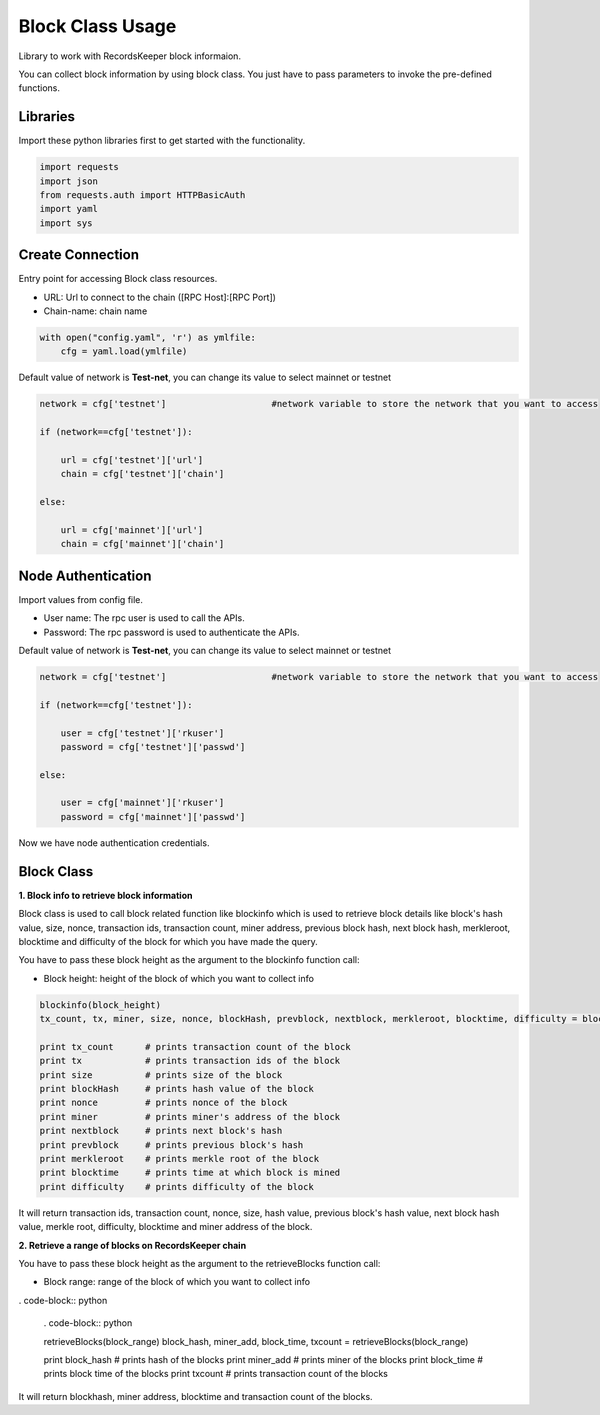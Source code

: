 =================
Block Class Usage
=================

Library to work with RecordsKeeper block informaion.

You can collect block information by using block class.
You just have to pass parameters to invoke the pre-defined functions.

Libraries
---------

Import these python libraries first to get started with the functionality.

.. code-block:: python

    import requests
    import json
    from requests.auth import HTTPBasicAuth
    import yaml
    import sys


Create Connection
-----------------

Entry point for accessing Block class resources.

* URL: Url to connect to the chain ([RPC Host]:[RPC Port])
* Chain-name: chain name

.. code-block:: python
    
    with open("config.yaml", 'r') as ymlfile:
        cfg = yaml.load(ymlfile)

Default value of network is **Test-net**, you can change its value to select mainnet or testnet

.. code-block:: python

    network = cfg['testnet']                    #network variable to store the network that you want to access

    if (network==cfg['testnet']):

        url = cfg['testnet']['url']
        chain = cfg['testnet']['chain']
        
    else:

        url = cfg['mainnet']['url']
        chain = cfg['mainnet']['chain']
    

Node Authentication
-------------------

Import values from config file.

* User name: The rpc user is used to call the APIs.
* Password: The rpc password is used to authenticate the APIs.

Default value of network is **Test-net**, you can change its value to select mainnet or testnet

.. code-block:: python
    
    network = cfg['testnet']                    #network variable to store the network that you want to access

    if (network==cfg['testnet']):

        user = cfg['testnet']['rkuser']
        password = cfg['testnet']['passwd']
        
    else:

        user = cfg['mainnet']['rkuser']
        password = cfg['mainnet']['passwd']


Now we have node authentication credentials.


Block Class
-----------

.. class:: Block

**1. Block info to retrieve block information**

Block class is used to call block related function like blockinfo which is used to retrieve block details like block's hash value, size, nonce, transaction ids, transaction count, miner address, previous block hash, next block hash, merkleroot, blocktime and difficulty of the block for which you have made the query.

You have to pass these block height as the argument to the blockinfo function call:

* Block height: height of the block of which you want to collect info

.. code-block:: python

    blockinfo(block_height)
    tx_count, tx, miner, size, nonce, blockHash, prevblock, nextblock, merkleroot, blocktime, difficulty = blockinfo(block_height)

    print tx_count      # prints transaction count of the block
    print tx            # prints transaction ids of the block
    print size          # prints size of the block
    print blockHash     # prints hash value of the block
    print nonce         # prints nonce of the block
    print miner         # prints miner's address of the block
    print nextblock     # prints next block's hash
    print prevblock     # prints previous block's hash
    print merkleroot    # prints merkle root of the block
    print blocktime     # prints time at which block is mined
    print difficulty    # prints difficulty of the block

It will return transaction ids, transaction count, nonce, size, hash value, previous block's hash value, next block hash value, merkle root, difficulty, blocktime and miner address of the block.


**2. Retrieve a range of blocks on RecordsKeeper chain**

You have to pass these block height as the argument to the retrieveBlocks function call:

* Block range: range of the block of which you want to collect info

. code-block:: python

    . code-block:: python

    retrieveBlocks(block_range)
    block_hash, miner_add, block_time, txcount = retrieveBlocks(block_range)

    print block_hash    # prints hash of the blocks
    print miner_add     # prints miner of the blocks
    print block_time    # prints block time of the blocks
    print txcount       # prints transaction count of the blocks

It will return blockhash, miner address, blocktime and transaction count of the blocks.
